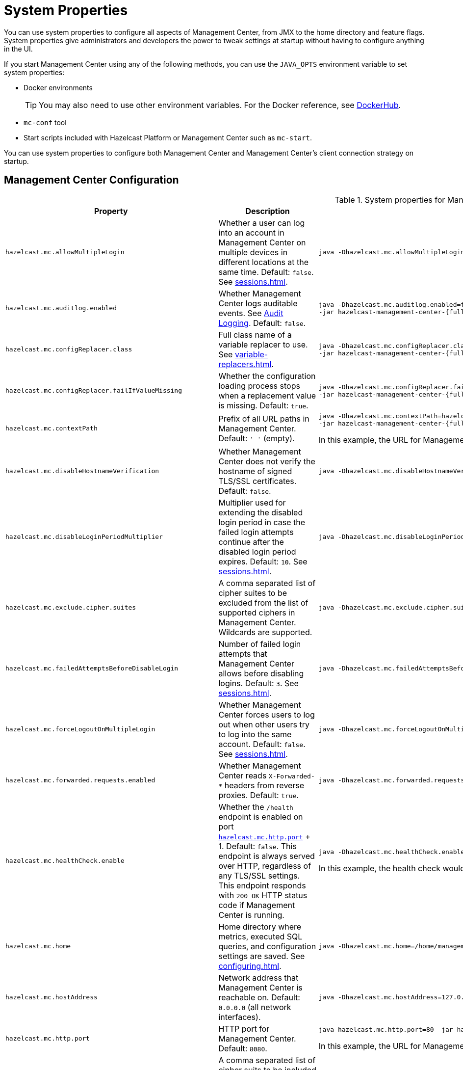 = System Properties
:description: You can use system properties to configure all aspects of Management Center, from JMX to the home directory and feature flags. System properties give administrators and developers the power to tweak settings at startup without having to configure anything in the UI.
:page-aliases: ROOT:configuring.adoc

{description}

If you start Management Center using any of the following methods, you can use the `JAVA_OPTS` environment variable to set system properties:

- Docker environments
+
TIP: You may also need to use other environment variables. For the Docker reference, see link:https://hub.docker.com/r/hazelcast/management-center[DockerHub].
- `mc-conf` tool
- Start scripts included with Hazelcast Platform or Management Center such as `mc-start`.

You can use system properties to configure both Management Center and Management Center's client connection strategy on startup.

== Management Center Configuration

.System properties for Management Center
[cols="25%m,50%a,25%a"]
|===
|Property|Description|Example

|[[hazelcast-mc-allowmultiplelogin]]hazelcast.mc.allowMultipleLogin
|Whether a user can log into an account in Management Center on multiple devices in different locations at the same time. Default: `false`. See xref:sessions.adoc[].
|
[source,bash,subs="attributes+"]
----
java -Dhazelcast.mc.allowMultipleLogin=true -jar hazelcast-management-center-{full-version}.jar
----

|[[hazelcast-mc-auditlog-enabled]]hazelcast.mc.auditlog.enabled
|Whether Management Center logs auditable events. See xref:logging.adoc#audit-logging[Audit Logging]. Default: `false`.
|
[source,bash,subs="attributes+"]
----
java -Dhazelcast.mc.auditlog.enabled=true \
-jar hazelcast-management-center-{full-version}.jar
----

|[[hazelcast-mc-configreplacer-class]]hazelcast.mc.configReplacer.class
|Full class name of a variable replacer to use. See xref:variable-replacers.adoc[].
|
[source,bash,subs="attributes+"]
----
java -Dhazelcast.mc.configReplacer.class=com.hazelcast.webmonitor.configreplacer.EncryptionReplacer \
-jar hazelcast-management-center-{full-version}.jar
----

|[[hazelcast-mc-configreplacer-failifvaluemissingissing]]hazelcast.mc.configReplacer.failIfValueMissing
|Whether the
configuration loading process stops when a replacement value is missing. Default: `true`.
|
[source,bash,subs="attributes+"]
----
java -Dhazelcast.mc.configReplacer.failIfValueMissing=true \
-jar hazelcast-management-center-{full-version}.jar
----

|[[hazelcast-mc-contextpath]]hazelcast.mc.contextPath
|Prefix of all URL paths in Management Center. Default: `' '` (empty).
|
[source,bash,subs="attributes+"]
----
java -Dhazelcast.mc.contextPath=hazelcast-mc \
-jar hazelcast-management-center-{full-version}.jar
----

In this example, the URL for Management Center would be `\http:localhost:8080/hazelcast-mc`.

|[[hazelcast-mc-disablehostnameverification]]hazelcast.mc.disableHostnameVerification
|Whether Management Center does not verify the hostname of signed TLS/SSL certificates. Default: `false`.
|
[source,bash,subs="attributes+"]
----
java -Dhazelcast.mc.disableHostnameVerification=true -jar hazelcast-management-center-{full-version}.jar
----

|[[hazelcast-mc-disableloginperiodmultiplier]]hazelcast.mc.disableLoginPeriodMultiplier
|Multiplier used for extending
the disabled login period in case the failed login attempts continue after the disabled login
period expires. Default: `10`. See xref:sessions.adoc[].
|
[source,bash,subs="attributes+"]
----
java -Dhazelcast.mc.disableLoginPeriodMultiplier=20 -jar hazelcast-management-center-{full-version}.jar
----

|[[hazelcast-mc-exclude-cipher-suites]]hazelcast.mc.exclude.cipher.suites
|A comma separated list of cipher suites to be excluded from the list of supported ciphers in Management Center. Wildcards are supported.
|
[source,bash,subs="attributes+"]
----
java -Dhazelcast.mc.exclude.cipher.suites=^.*_(MD5\|SHA\|SHA1)$,^TLS_RSA_.*$,^.*_NULL_.*$ -jar hazelcast-management-center-{full-version}.jar
----

|[[hazelcast-mc-failedattemptsbeforedisablelogin]]hazelcast.mc.failedAttemptsBeforeDisableLogin
|Number of failed
login attempts that Management Center allows before disabling logins. Default: `3`. See xref:sessions.adoc[].
|
[source,bash,subs="attributes+"]
----
java -Dhazelcast.mc.failedAttemptsBeforeDisableLogin=1 -jar hazelcast-management-center-{full-version}.jar
----

|[[hazelcast-mc-forcelogoutonmultiplelogin]]hazelcast.mc.forceLogoutOnMultipleLogin
|Whether Management Center forces users to log out when other users try to log into the same account. Default: `false`. See xref:sessions.adoc[].
|
[source,bash,subs="attributes+"]
----
java -Dhazelcast.mc.forceLogoutOnMultipleLogin=true -jar hazelcast-management-center-{full-version}.jar
----

|[[hazelcast-mc-forwarded-requests-enabled]]hazelcast.mc.forwarded.requests.enabled
|Whether Management Center reads `X-Forwarded-*`
headers from reverse proxies. Default: `true`.
|
[source,bash,subs="attributes+"]
----
java -Dhazelcast.mc.forwarded.requests.enabled=false -jar hazelcast-management-center-{full-version}.jar
----

|[[enabling-health-check-endpoint]][[hazelcast-mc-healthcheck-enable]]hazelcast.mc.healthCheck.enable
|Whether the `/health` endpoint is enabled on port <<hazelcast-mc-http-port,`hazelcast.mc.http.port`>> + 1. Default: `false`. This endpoint is always served over HTTP, regardless of any TLS/SSL settings. This endpoint responds with `200 OK` HTTP
status code if Management Center is running.
|
[source,bash,subs="attributes+"]
----
java -Dhazelcast.mc.healthCheck.enable=true -jar hazelcast-management-center-{full-version}.jar
----

In this example, the health check would be available at `\http://localhost:8081/health`.

|[[hazelcast-mc-home]]hazelcast.mc.home
|Home directory where metrics, executed SQL queries, and configuration settings are saved. See xref:configuring.adoc[].
|
[source,bash,subs="attributes+"]
----
java -Dhazelcast.mc.home=/home/management-center -jar hazelcast-management-center-{full-version}.jar
----

|[[hazelcast-mc-hostaddress]]hazelcast.mc.hostAddress
|Network address that Management Center is reachable on. Default: `0.0.0.0` (all network interfaces).
|
[source,bash,subs="attributes+"]
----
java -Dhazelcast.mc.hostAddress=127.0.1.1 -jar hazelcast-management-center-{full-version}.jar
----

|[[hazelcast-mc-http-port]]hazelcast.mc.http.port
|HTTP port for Management Center. Default: `8080`.
|
[source,bash,subs="attributes+"]
----
java hazelcast.mc.http.port=80 -jar hazelcast-management-center-{full-version}.jar
----

In this example, the URL for Management Center would be `\http:localhost:80`.

|[[hazelcast-mc-include-cipher-suites]]hazelcast.mc.include.cipher.suites
|A comma separated list of cipher suits to be included in the list of supported ciphers in Management Center. Wildcards are supported.
|
[source,bash,subs="attributes+"]
----
java -Dhazelcast.mc.include.cipher.suites=^SSL_.*$ -jar hazelcast-management-center-{full-version}.jar
----

|[[hazelcast-mc-initialdisableloginperiod]]hazelcast.mc.initialDisableLoginPeriod
|Initial duration for the disabled
login period in seconds. Default: `5`. See xref:sessions.adoc[].
|
[source,bash,subs="attributes+"]
----
java -Dhazelcast.mc.initialDisableLoginPeriod=50 -jar hazelcast-management-center-{full-version}.jar
----

|[[hazelcast-mc-ldap-timeout]]hazelcast.mc.ldap.timeout
|Timeout in milliseconds for Active Directory and LDAP search queries. Default: `3000`.
|
[source,bash,subs="attributes+"]
----
java -Dhazelcast.mc.ldap.timeout=4000 \
     -jar hazelcast-management-center-{full-version}.jar
----

|[[starting-with-a-license]][[hazelcast-mc-license]]hazelcast.mc.license
|Enterprise license. When this property is set, the license takes precedence
over one that is set in the user interface, and you cannot update the license in the UI. For more details about licenses, see See xref:license-management.adoc[].
|
[source,bash,subs="attributes+"]
----
java -Dhazelcast.mc.license={license key} -jar hazelcast-management-center-{full-version}.jar
----

|[[hazelcast-mc-lock-skip]]hazelcast.mc.lock.skip
|Whether the `mc-conf` tool does not check for an `mc.lock` file in the home directory. Default: `false`. See xref:mc-conf.adoc#skipping-the-check-for-a-lock-file[Skipping the Check for a Lock File]
|
[source,bash,subs="attributes+"]
----
java -Dhazelcast.mc.lock.skip=true -jar hazelcast-management-center-{full-version}.jar
----

|[[hazelcast-mc-maxdisableloginperiod]]hazelcast.mc.maxDisableLoginPeriod
|Maximum amount of time for the disable
login period. By default, the
disabled login period is unlimited.
|
[source,bash,subs="attributes+"]
----
java -Dhazelcast.mc.maxDisableLoginPeriod= \
     -jar hazelcast-management-center-{full-version}.jar
----

|[[disk-usage-config]][[hazelcast-mc-metrics-disk-ttl-duration]]hazelcast.mc.metrics.disk.ttl.duration
|Time-to-Live (TTL) in ISO-8601-based durations format for each record in the metrics persistence. Default: `P1D` (one day). This value must be positive. See xref:historical-metrics.adoc[].
|
[source,bash,subs="attributes+"]
----
java -Dhazelcast.mc.metrics.disk.ttl.duration=P2D -jar hazelcast-management-center-{full-version}.jar
----

|[[hazelcast-mc-phone-home-enabled]]hazelcast.mc.phone.home.enabled
|Whether Management Center sends usage data to the Hazelcast phone home server. Default: `true`. See xref:phone-homes.adoc[].
|
[source,bash,subs="attributes+"]
----
java -Dhazelcast.mc.phone.home.enabled=false \
     -jar hazelcast-management-center-{full-version}.jar
----

|[[hazelcast-mc-prometheusexporter-enabled]]hazelcast.mc.prometheusExporter.enabled
|Whether to expose all metrics to the `/metrics` endpoint to be consumed by Prometheus. All metrics at the endpoint include the `hz_` prefix. Default: `false`.
|
[source,bash,subs="attributes+"]
----
java -Dhazelcast.mc.prometheusExporter.enabled=true \
     -jar hazelcast-management-center-{full-version}.jar
----

|[[hazelcast-mc-prometheusExporter-filter-metrics-included]]hazelcast.mc.prometheusExporter.filter.metrics.included
|Metrics to include in the `/metrics` endpoint. Default: `' '` (empty).
|
[source,bash,subs="attributes+"]
----
java -Dhazelcast.mc.prometheusExporter.filter.metrics.included=hz_topic_totalReceivedMessages,hz_map_totalPutLatency \
     -jar hazelcast-management-center-{full-version}.jar
----

|[[hazelcast-mc-prometheusexporter-filter-metrics-excluded]]hazelcast.mc.prometheusExporter.filter.metrics.excluded
|Metrics to exclude from the `/metrics` endpoint. Default: `' '` (empty).
|
[source,bash,subs="attributes+"]
----
java -Dhazelcast.mc.prometheusExporter.filter.metrics.excluded=hz_os_systemLoadAverage,hz_memory_freeHeap \
     -jar hazelcast-management-center-{full-version}.jar
----

|[[hazelcast-mc-prometheusexporter-port]]hazelcast.mc.prometheusExporter.port
|Port on which the `/metrics` endpoint is exposed.
|
[source,bash,subs="attributes+"]
----
java -jar -Dhazelcast.mc.prometheusExporter.enabled=true \
  -Dhazelcast.mc.prometheusExporter.port=2222 \
  -jar hazelcast-management-center-{full-version}.jar
----

In this example, the `/metrics` endpoint would be available on port 2222: `\http://localhost:2222/metrics`.

|[[hazelcast-mc-security-dictionary-minWordLength]]hazelcast.mc.security.dictionary.minWordLength
|Minimum length that words in the dictionary must contain. Default: `3`.
|
[source,bash,subs="attributes+"]
----
java -Dhazelcast.mc.security.dictionary.path=/usr/MCtext/pwd.txt \
     -Dhazelcast.mc.security.dictionary.minWordLength=3 \
     -jar hazelcast-management-center-{full-version}.jar
----

|[[hazelcast-mc-security-dictionary-path]]hazelcast.mc.security.dictionary.path
|Path to a text file that contains words that cannot be included in user passwords. 
|
[source,bash,subs="attributes+"]
----
java -Dhazelcast.mc.security.dictionary.path=/usr/MCtext/pwd.txt \
     -jar hazelcast-management-center-{full-version}.jar
----

|[[hazelcast-mc-session-timeout-seconds]]hazelcast.mc.session.timeout.seconds
|Number of seconds that a session can remain inactive before it is invalid and the user must log in again. Default `1800`.
|
[source,bash,subs="attributes+"]
----
java -Dhazelcast.mc.session.timeout.seconds=60 -jar hazelcast-management-center-{full-version}.jar
----

|[[metadata-polling-config]][[hazelcast-mc-state-reschedule-delay-millis]]hazelcast.mc.state.reschedule.delay.millis
|Duration in milliseconds that Management Center waits before requesting metadata from a Hazelcast cluster. Metadata includes a
list of all data structures and their configurations. Default: 1000.
|
[source,bash,subs="attributes+"]
----
java -Dhazelcast.mc.state.reschedule.delay.millis=2000 -jar hazelcast-management-center-{full-version}.jar
----

|[[hazelcast-mc-tls-excludeprotocols]]hazelcast.mc.tls.excludeProtocols
|A comma separated list of TLS/SSL protocols to be excluded from the list of supported protocols in Management Center.
|
[source,bash,subs="attributes+"]
----
java -Dhazelcast.mc.tls.excludeProtocols=SSLv3 -jar hazelcast-management-center-{full-version}.jar
----

|[[hazelcast-mc-tls-openssl]]hazelcast.mc.tls.openSsl
|Allow Management Center to use https://github.com/google/conscrypt/[Google's Conscrypt SSL] that is built on their fork of OpenSSL, BoringSSL. Default: `false`.
|
[source,bash,subs="attributes+"]
----
java -Dhazelcast.mc.tls.openSsl=true -jar hazelcast-management-center-{full-version}.jar
----

|[[hazelcast-mc-tls-enabled]]hazelcast.mc.tls.enabled
|Whether TLS/SSL is enabled. Default: `false`.
|
[source,bash,subs="attributes+"]
----
java -Dhazelcast.mc.tls.enabled=true -jar hazelcast-management-center-{full-version}.jar
----

|[[hazelcast-mc-tls-keystore]]hazelcast.mc.tls.keyStore
|Path to a keystore.
|
[source,bash,subs="attributes+"]
----
java -Dhazelcast.mc.tls.keyStore=/keys/mc.keystore -jar hazelcast-management-center-{full-version}.jar
----

|[[hazelcast-mc-tls-keystorepassword]]hazelcast.mc.tls.keyStorePassword
|Password of the keystore in <<hazelcast-mc-tls-keystore, `hazelcast.mc.tls.keyStore`>>.
|
[source,bash,subs="attributes+"]
----
java -Dhazelcast.mc.tls.keyStorePassword=mypassword123 -jar hazelcast-management-center-{full-version}.jar
----

|[[hazelcast-mc-tls-truststore]]hazelcast.mc.tls.trustStore
|Path to a truststore. If the <<hazelcast-mc-tls-enabled, `hazelcast.mc.tls.enabled`>> system property is `true` and this value is empty, Management Center uses the system JVM's own truststore.
|
[source,bash,subs="attributes+"]
----
java -Dhazelcast.mc.tls.trustStore=/truststores/mc.truststore -jar hazelcast-management-center-{full-version}.jar
----

|[[hazelcast-mc-tls-truststorepassword]]hazelcast.mc.tls.trustStorePassword
|Password of the truststore.
|
[source,bash,subs="attributes+"]
----
java -Dhazelcast.mc.tls.trustStorePassword=mypassword123 -jar hazelcast-management-center-{full-version}.jar
----

|[[hazelcast.mc.tls.enableHttpPort]]hazelcast.mc.tls.enableHttpPort
|Whether the HTTP port in the <<hazelcast-mc-http-port, `hazelcast.mc.http.port`>> system property is redirected to the HTTPS port in the <<hazelcast-mc-https-port, `hazelcast.mc.https.port`>> system property.
|
[source,bash,subs="attributes+"]
----
java -Dhazelcast.mc.tls.trustStorePassword=mypassword123 -jar hazelcast-management-center-{full-version}.jar
----

|[[hazelcast-mc-tls-mutualauthentication]]hazelcast.mc.tls.mutualAuthentication
|Whether clients connected to Management Center are authenticated:

* `REQUIRED`: If the client does not provide a keystore or the provided keys are not included in the Management Center's truststore, the client will not be authenticated.
* `OPTIONAL`: If the client does not provide a keystore, it will be authenticated. But, if the client provides keys that are not included in the Management Center's truststore, the client will not be authenticated.

Default: `OPTIONAL`.
|
[source,bash,subs="attributes+"]
----
java -Dhazelcast.mc.tls.mutualAuthentication=REQUIRED -jar hazelcast-management-center-{full-version}.jar
----


|===

[[client-config]]
== Client Connection Strategy Configuration

Use the following properties to configure the connection strategy of the Management Center client.

These properties apply to all clients that are started by Management Center.

.System properties for Management Center client
[cols="25%m,50%a,25%a"]
|===
|Property|Description|Example


|[[hazelcast-mc-client-max-backoff-millis]]hazelcast.mc.client.max.backoff.millis
|Upper limit of the backoff in milliseconds. Default: `30000`.
Values must be between 30000 and 600000.
|
[source,bash,subs="attributes+"]
----
java -Dhazelcast.mc.client.max.backoff.millis=486000 -jar hazelcast-management-center-{full-version}.jar
----

|[[hazelcast-mc-client-backoff-multiplier]]hazelcast.mc.client.backoff.multiplier
|Factor by which to multiply the backoff after
each failed retry. Default: `2`. Values must be between 1 and 10.
|
[source,bash,subs="attributes+"]
----
java -Dhazelcast.mc.client.backoff.multiplier=3 -jar hazelcast-management-center-{full-version}.jar
----

|[[hazelcast-mc-client-initial-backoff-millis]]hazelcast.mc.client.initial.backoff.millis
|Duration in milliseconds that Management Center waits after the first connection failure before retrying. Default: `1000`. Values must be between 1000 and 60000.
|
[source,bash,subs="attributes+"]
----
java -Dhazelcast.mc.client.initial.backoff.millis=2000 -jar hazelcast-management-center-{full-version}.jar
----

|===